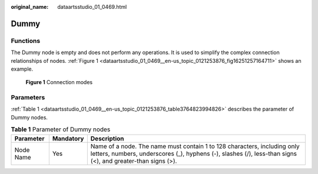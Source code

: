 :original_name: dataartsstudio_01_0469.html

.. _dataartsstudio_01_0469:

Dummy
=====

Functions
---------

The Dummy node is empty and does not perform any operations. It is used to simplify the complex connection relationships of nodes. :ref:`Figure 1 <dataartsstudio_01_0469__en-us_topic_0121253876_fig16251257164711>` shows an example.

.. _dataartsstudio_01_0469__en-us_topic_0121253876_fig16251257164711:

.. figure:: /_static/images/en-us_image_0000001322408432.png
   :alt: **Figure 1** Connection modes

   **Figure 1** Connection modes

Parameters
----------

:ref:`Table 1 <dataartsstudio_01_0469__en-us_topic_0121253876_table3764823994826>` describes the parameter of Dummy nodes.

.. _dataartsstudio_01_0469__en-us_topic_0121253876_table3764823994826:

.. table:: **Table 1** Parameter of Dummy nodes

   +-----------+-----------+-----------------------------------------------------------------------------------------------------------------------------------------------------------------------------------------+
   | Parameter | Mandatory | Description                                                                                                                                                                             |
   +===========+===========+=========================================================================================================================================================================================+
   | Node Name | Yes       | Name of a node. The name must contain 1 to 128 characters, including only letters, numbers, underscores (_), hyphens (-), slashes (/), less-than signs (<), and greater-than signs (>). |
   +-----------+-----------+-----------------------------------------------------------------------------------------------------------------------------------------------------------------------------------------+
